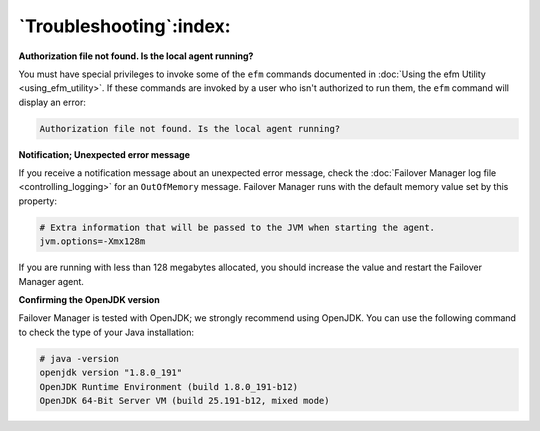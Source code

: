 .. _troubleshooting_:

************************
`Troubleshooting`:index:
************************

**Authorization file not found. Is the local agent running?**

You must have special privileges to invoke some of the ``efm`` commands documented in :doc:`Using the efm Utility <using_efm_utility>`.  If these commands are invoked by a user who isn't authorized to run them, the ``efm`` command will display an error:

.. code-block:: text

   Authorization file not found. Is the local agent running?

**Notification; Unexpected error message**

If you receive a notification message about an unexpected error message,
check the :doc:`Failover Manager log file <controlling_logging>` for an ``OutOfMemory``
message. Failover Manager runs with the default memory value set by this
property:

.. code-block:: text

   # Extra information that will be passed to the JVM when starting the agent.
   jvm.options=-Xmx128m

If you are running with less than 128 megabytes allocated, you should
increase the value and restart the Failover Manager agent.

**Confirming the OpenJDK version**

Failover Manager is tested with OpenJDK; we strongly recommend using
OpenJDK. You can use the following command to check the type of your
Java installation:

.. code-block:: text

   # java -version
   openjdk version "1.8.0_191"
   OpenJDK Runtime Environment (build 1.8.0_191-b12)
   OpenJDK 64-Bit Server VM (build 25.191-b12, mixed mode)


